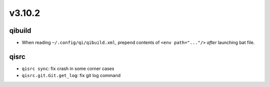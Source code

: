 v3.10.2
=======

qibuild
-------

* When reading ``~/.config/qi/qibuild.xml``, prepend contents of
  ``<env path="..."/>`` *after* launching bat file.

qisrc
-----
* ``qisrc sync``: fix crash in some corner cases
* ``qisrc.git.Git.get_log``: fix git log command
